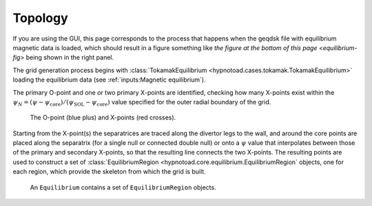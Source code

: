 Topology
========

If you are using the GUI, this page corresponds to the process that happens
when the geqdsk file with equilibrium magnetic data is loaded, which should
result in a figure something like `the figure at the bottom of this page
<equilibrium-fig>` being shown in the right panel.

The grid generation process begins with :class:`TokamakEquilibrium
<hypnotoad.cases.tokamak.TokamakEquilibrium>` loading the equilibrium data (see
:ref:`inputs:Magnetic equilibrium`).

The primary O-point and one or two primary X-points are identified, checking
how many X-points exist within the
:math:`\psi_N=(\psi-\psi_\mathrm{core})/(\psi_\mathrm{SOL}-\psi_\mathrm{core})`
value specified for the outer radial boundary of the grid.

.. figure:: images/cdn-critical-points.svg
   :alt: Critical points

   The O-point (blue plus) and X-points (red crosses).

Starting from the X-point(s) the separatrices are traced along the divertor
legs to the wall, and around the core points are placed along the separatrix
(for a single null or connected double null) or onto a :math:`\psi` value that
interpolates between those of the primary and secondary X-points, so that the
resulting line connects the two X-points. The resulting points are used to
construct a set of :class:`EquilibriumRegion
<hypnotoad.core.equilibrium.EquilibriumRegion` objects, one for each region,
which provide the skeleton from which the grid is built.

.. _equilibrium-fig:

.. figure:: images/cdn-Equilibrium.svg
   :alt: Collection of EquilibriumRegion objects

   An ``Equilibrium`` contains a set of ``EquilibriumRegion`` objects.
